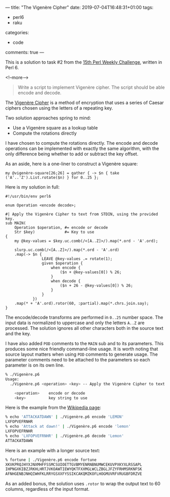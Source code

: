 ---
title: "The Vigenère Cipher"
date: 2019-07-04T16:48:31+01:00
tags:
  - perl6
  - raku
categories:
  - code
comments: true
---

This is a solution to task #2 from the [[https://perlweeklychallenge.org/blog/perl-weekly-challenge-015/][15th Perl Weekly Challenge]], written in Perl 6.

<!--more-->

#+BEGIN_QUOTE
Write a script to implement Vigenère cipher. The script should be able encode and decode.
#+END_QUOTE

The [[https://en.wikipedia.org/wiki/Vigen%C3%A8re_cipher][Vigenère Cipher]] is a method of encryption that uses a series of Caesar ciphers chosen using
the letters of a repeating key.

Two solution approaches spring to mind:

- Use a Vigenère square as a lookup table
- Compute the rotations directly

I have chosen to compute the rotations directly. The encode and decode operations can be
implemented with exactly the same algorithm, with the only difference being whether to add or
subtract the key offset.

As an aside, here is a one-liner to construct a Vigenère square:

#+BEGIN_SRC perl6
my @vigenère-square[26;26] = gather { -> $n { take ('A'..'Z').List.rotate($n) } for 0..25 };
#+END_SRC

Here is my solution in full:

#+BEGIN_SRC perl6
#!/usr/bin/env perl6

enum Operation <encode decode>;

#| Apply the Vigenère Cipher to text from STDIN, using the provided key.
sub MAIN(
    Operation $operation, #= encode or decode
    Str $key)             #= Key to use
{
    my @key-values = $key.uc.comb(/<[A..Z]>/).map(*.ord - 'A'.ord);

    slurp.uc.comb(/<[A..Z]>/).map(*.ord - 'A'.ord)
    .map(-> $n {
                LEAVE @key-values .= rotate(1);
                given $operation {
                    when encode {
                        ($n + @key-values[0]) % 26;
                    }
                    when decode {
                        ($n + 26 - @key-values[0]) % 26;
                    }
                }
            })
    .map(* + 'A'.ord).rotor(60, :partial).map(*.chrs.join.say);
}
#+END_SRC

The encode/decode transforms are performed in ~0..25~ number space.
The input data is normalized to uppercase and only the letters ~A..Z~ are processed. The
solution ignores all other characters both in the source text and the key.

I have also added ~POD~ comments to the ~MAIN~ sub and to its parameters. This produces some
nice friendly command-line usage. It is worth noting that source layout matters when using ~POD~
comments to generate usage. The parameter comments need to be attached to the parameters so each
parameter is on its own line.

#+BEGIN_SRC sh
% ./Vigenère.p6
Usage:
  ./Vigenère.p6 <operation> <key> -- Apply the Vigenère Cipher to text from STDIN, using the provided key.

    <operation>    encode or decode
    <key>          key string to use
#+END_SRC

Here is the example from the [[https://en.wikipedia.org/wiki/Vigen%C3%A8re_cipher][Wikipedia page]]:

#+BEGIN_SRC sh
% echo 'ATTACKATDAWN' | ./Vigenère.p6 encode 'LEMON'
LXFOPVEFRNHR
% echo 'Attack at dawn!' | ./Vigenère.p6 encode 'lemon'
LXFOPVEFRNHR
% echo 'LXFOPVEFRNHR' | ./Vigenère.p6 decode 'Lemon'
ATTACKATDAWN
#+END_SRC

Here is an example with a longer source text:

#+BEGIN_SRC sh
% fortune | ./Vigenère.p6 encode fortune
XKVKPRQJHYXJNXMHFFSSMCSUIOETTGVBMYENRNBNUMWCEKUVPXKYXLRSSAPL
IHPNGXKIBZJRKHLHRTJVKOAWTIEWYQKTFXXMGLWCLZBGLJFZYFRHMSRKNFSK
AFNHGENBJNHQIWHFKLRRYGSXXFYSSIKCAKQMZKOFLHOGMUVRFVRUGBFDRZVE
#+END_SRC

As an added bonus, the solution uses ~.rotor~ to wrap the output text to 60 columns, regardless
of the input format.
